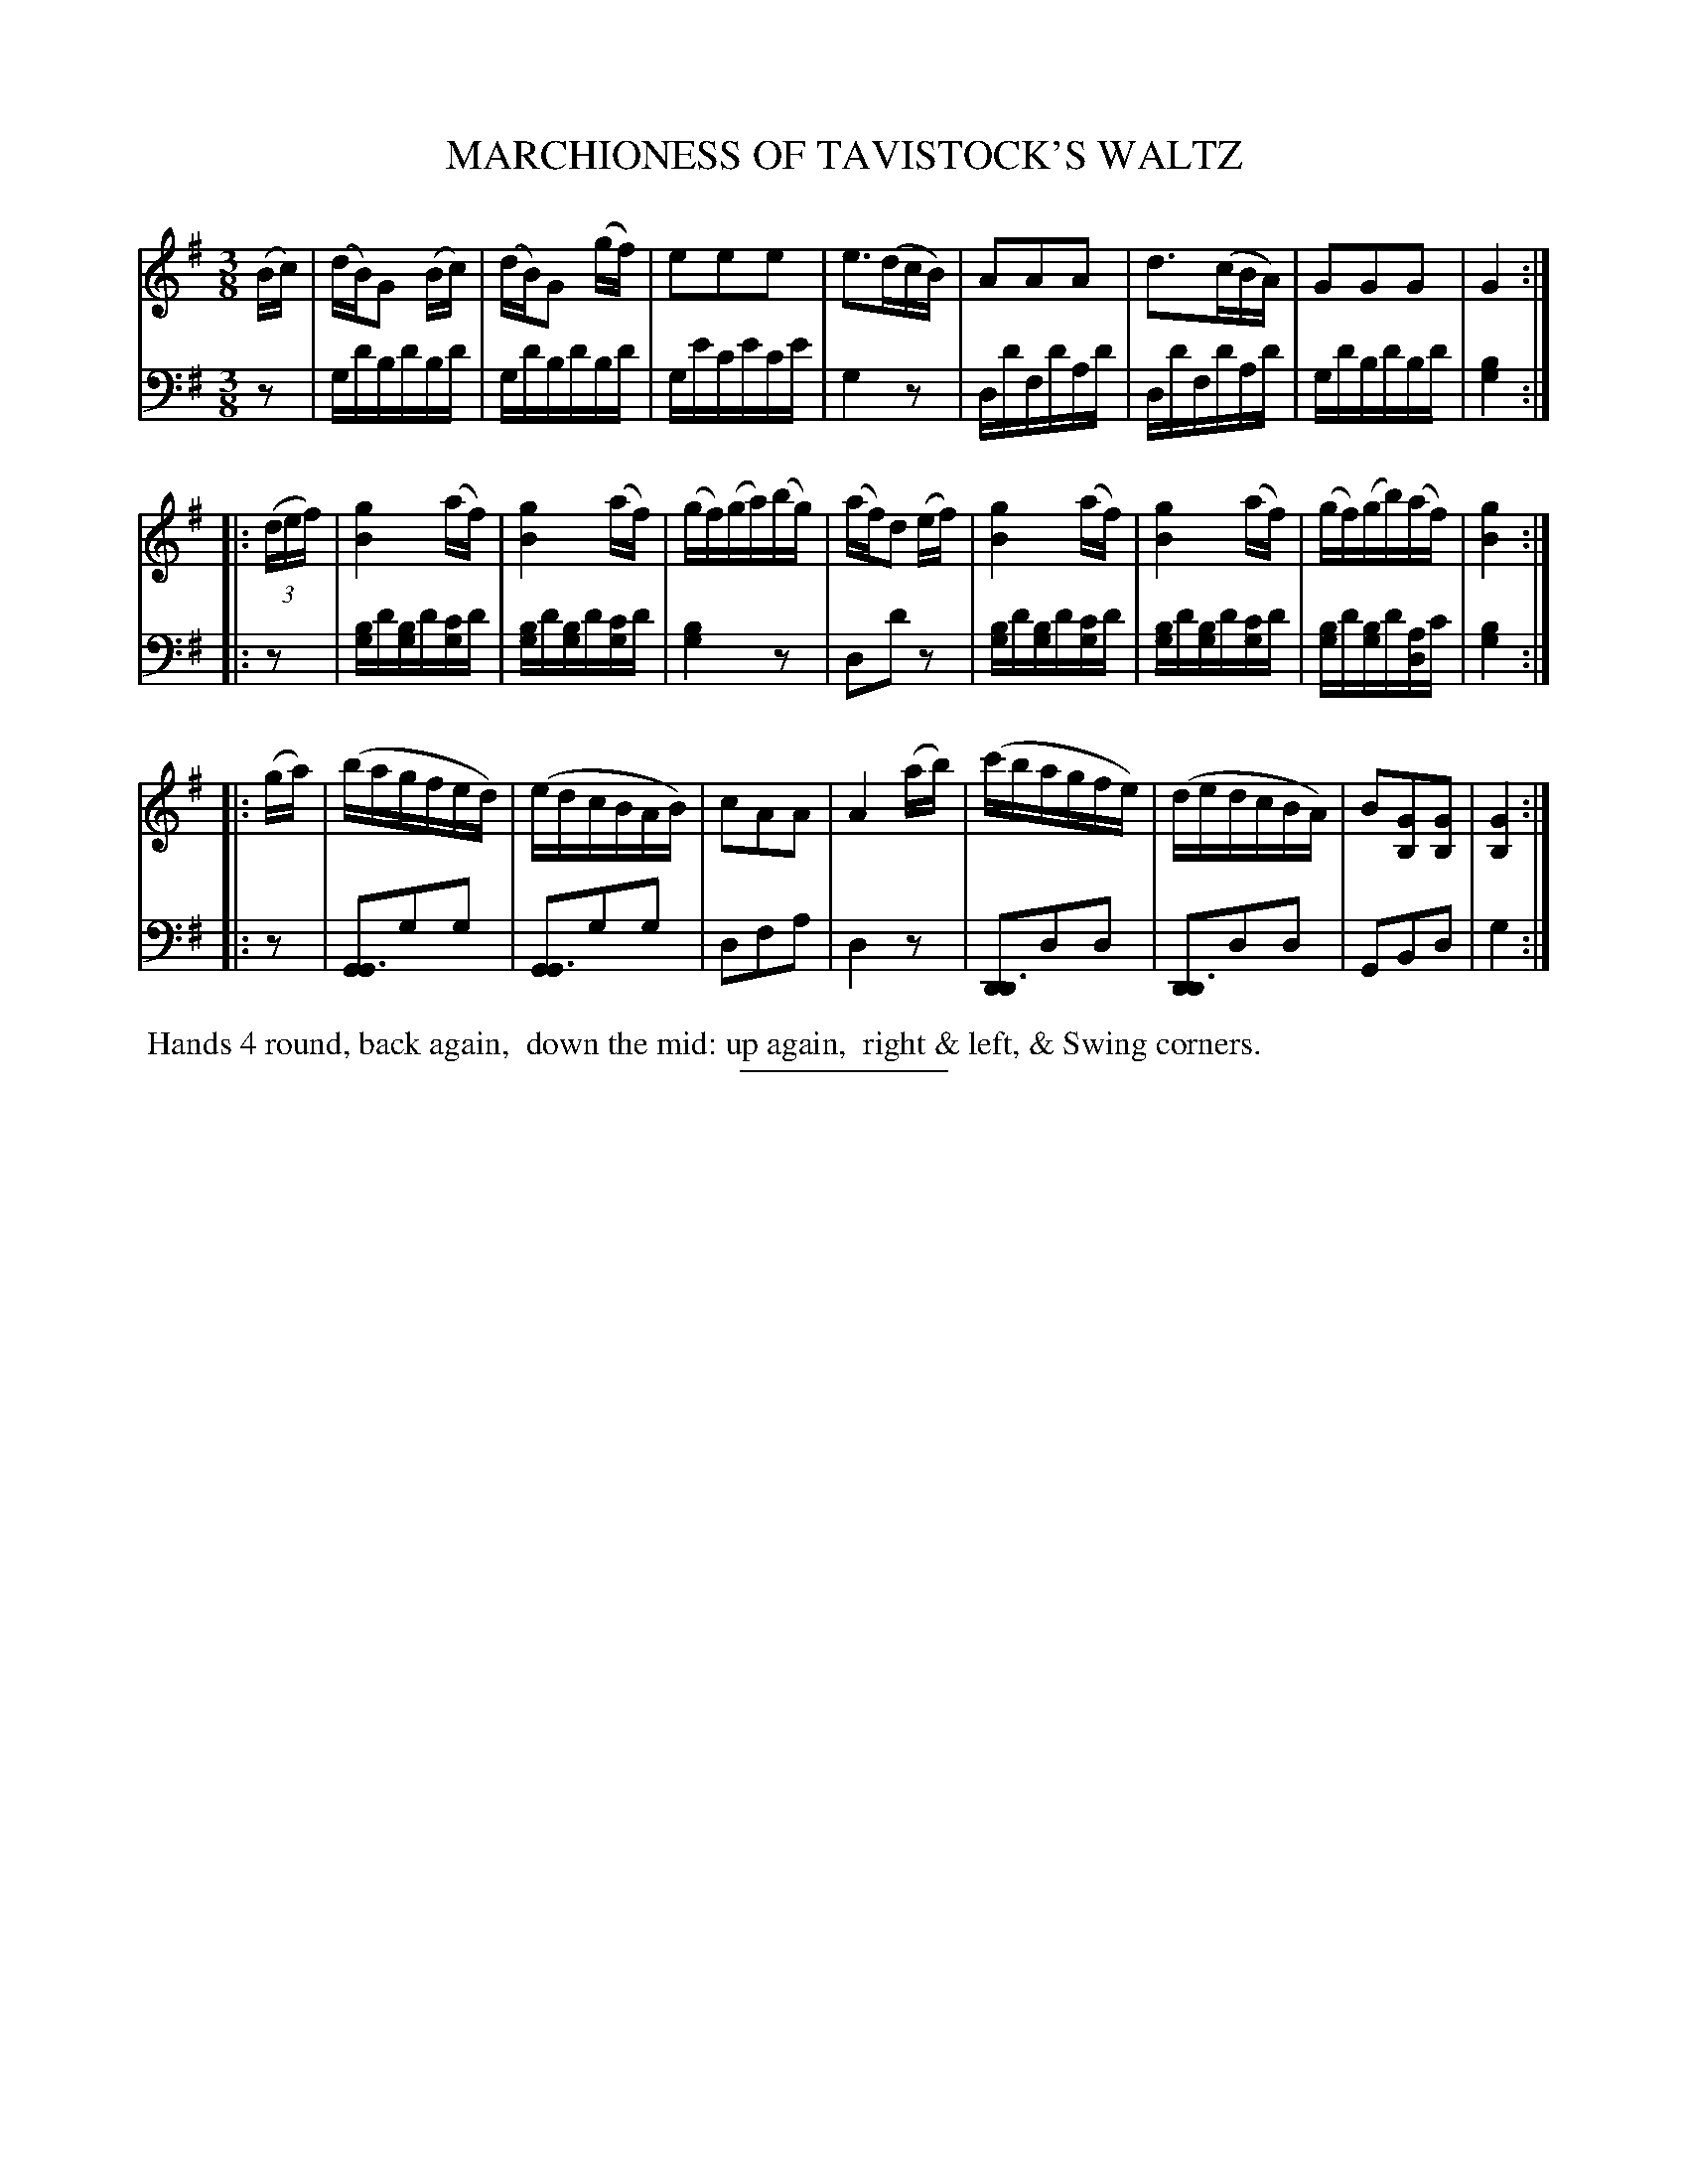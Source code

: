 X: 13331
T: MARCHIONESS OF TAVISTOCK'S WALTZ
B: Button & Whitaker "Button and Whitaker's Selection of Dances, Reels and Waltzes" v.13 p.33 #1
S: http://imslp.org/wiki/Button13 p.33 #1ker%27s_Selection_of_Dances,_Reels_and_Waltzes_(Various)
Z: 2014 John Chambers <jc:trillian.mit.edu>
N: First two notes in bar 12 shortened to fix the rhythm.
M: 3/8
L: 1/16
K: G
% - - - - - - - - - - - - - - - - - - - - - - - - -
% Staff layout changed to fit our page size:
V: 1 clef=treble middle=B
(Bc) |\
(dB)G2 (Bc) | (dB)G2 (gf) | e2e2e2 | e3(dcB) |\
A2A2A2 | d3(cBA) | G2G2G2 | G4 :|
|: (3(def) |\
[g4B4] (af) | [g4B4] (af) | (gf)(ga)(bg) | (af)d2 (ef) |\
[g4B4] (af) | [g4B4] (af) | (gf)(gb)(af) | [g4B4] :|
|: (ga) |\
(bagfed) | (edcBAB) | c2A2A2 | A4 (ab) |\
(c'bagfe) | (dedcBA) | B2[G2B,2][G2B,2] | [G4B,4] :|
% - - - - - - - - - - - - - - - - - - - - - - - - -
% Original staff layout preserved:
V: 2 clef=bass middle=d
z2 |\
gd'bd'bd' | gd'bd'bd' | ge'c'e'c'e' | g4z2 |\
dd'fd'ad' | dd'fd'ad' | gd'bd'bd' | [b4g4] :|\
|: z2 |\
[bg]d'[bg]d'[c'g]d' | [bg]d'[bg]d'[c'g]d' | [b4g4] z2 |
d2d'2z2 |\
[bg]d'[bg]d'[c'g]d' | [bg]d'[bg]d'[c'g]d' | [bg]d'[bg]d'[ad]c' | [b4g4] :|\
|: z2 |\
[G2G6]g2g2 | [G2G6]g2g2 | d2f2a2 | d4z2 |\
[D2D6]d2d2 | [D2D6]d2d2 | G2B2d2 | g4 :|
% - - - - - - - - - - - - - - - - - - - - - - - - -
%%begintext align
%% Hands 4 round, back again,
%% down the mid: up again,
%% right & left, & Swing corners.
%%endtext
% - - - - - - - - - - - - - - - - - - - - - - - - -
%%sep 2 5 100
